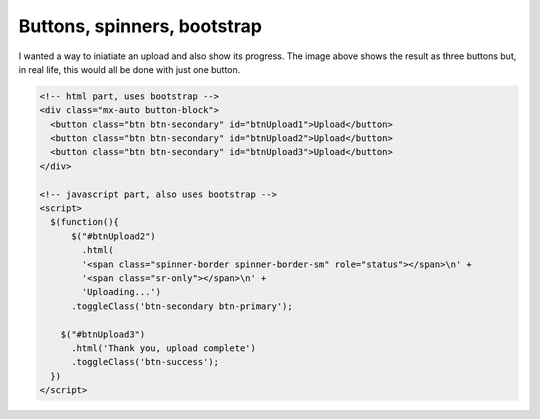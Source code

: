 Buttons, spinners, bootstrap
============================

.. image:: /images/buttons.jpg
  :align: center

I wanted a way to iniatiate an upload and also show its progress. The image above shows the result as three buttons but, in real life, this would
all be done with just one button.

.. code-block::

  <!-- html part, uses bootstrap -->
  <div class="mx-auto button-block">
    <button class="btn btn-secondary" id="btnUpload1">Upload</button>
    <button class="btn btn-secondary" id="btnUpload2">Upload</button>
    <button class="btn btn-secondary" id="btnUpload3">Upload</button>
  </div>

  <!-- javascript part, also uses bootstrap -->
  <script>
    $(function(){
    	$("#btnUpload2")
    	  .html(
          '<span class="spinner-border spinner-border-sm" role="status"></span>\n' +
          '<span class="sr-only"></span>\n' +
          'Uploading...')
        .toggleClass('btn-secondary btn-primary');

      $("#btnUpload3")
        .html('Thank you, upload complete')
        .toggleClass('btn-success');
    })
  </script>

